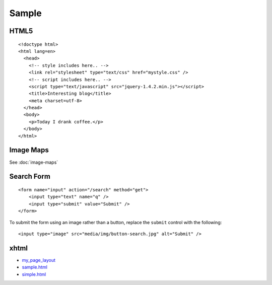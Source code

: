 Sample
******

.. highlight:: html

HTML5
=====

::

  <!doctype html>
  <html lang=en>
    <head>
      <!-- style includes here.. -->
      <link rel="stylesheet" type="text/css" href="mystyle.css" />
      <!-- script includes here.. -->
      <script type="text/javascript" src="jquery-1.4.2.min.js"></script>
      <title>Interesting blog</title>
      <meta charset=utf-8>
    </head>
    <body>
      <p>Today I drank coffee.</p>
    </body>
  </html>

Image Maps
==========

See :doc:`image-maps`

Search Form
===========

::

  <form name="input" action="/search" method="get">
      <input type="text" name="q" />
      <input type="submit" value="Submit" />
  </form>

To submit the form using an image rather than a button, replace the
``submit`` control with the following:

::

  <input type="image" src="media/img/button-search.jpg" alt="Submit" />

xhtml
=====

- `my_page_layout`_
- sample.html_
- simple.html_


.. _`my_page_layout`: http://toybox/hg/sample/file/tip/css/my_page_layout/
.. _sample.html: ../misc/howto/css/sample.html
.. _simple.html: ../misc/howto/css/simple.html
